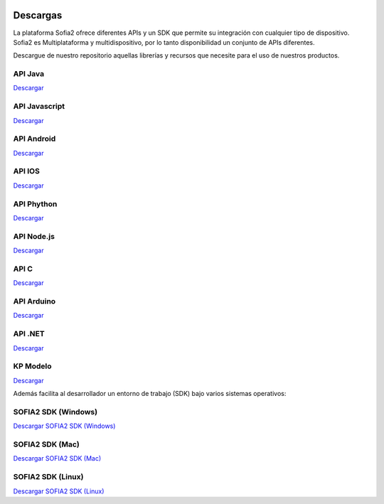 .. figure::  ./images/logo_sofia2_grande.png
 :align:   center
 
Descargas
=========
La plataforma Sofia2 ofrece diferentes APIs y un SDK que permite su integración con cualquier tipo de dispositivo.
Sofia2 es Multiplataforma y multidispositivo, por lo tanto disponibilidad un conjunto de APIs diferentes.

Descargue de nuestro repositorio aquellas librerías y recursos que necesite para el uso de nuestros productos.


API Java
--------
|descargar-mini| `Descargar <http://sofia2.org/apis/SOFIA2_API_JAVA/SOFIA2_API_JAVA.zip>`_

API Javascript
--------------
|descargar-mini| `Descargar <http://sofia2.org/apis/SOFIA2_API_JS/SOFIA2_API_JS.zip>`_

API Android
-----------
|descargar-mini| `Descargar <http://sofia2.org/apis/SOFIA2_API_ANDROID/SOFIA2_API_ANDROID.zip>`_

API IOS
-------
|descargar-mini| `Descargar <http://sofia2.org/apis/SOFIA2_API_IOS/SOFIA2_API_IOS.zip>`_

API Phython
-----------
|descargar-mini| `Descargar <http://sofia2.org/apis/SOFIA2_API_PYTHON/SOFIA2_API_PYTHON.zip>`_

API Node.js
-----------
|descargar-mini| `Descargar <http://sofia2.org/apis/SOFIA2_API_NODEJS/SOFIA2_API_NODEJS.zip>`_

API C
-----
|descargar-mini| `Descargar <http://sofia2.org/apis/SOFIA2_API_C/SOFIA2_API_C.zip>`_


API Arduino
-----------
|descargar-mini| `Descargar <http://sofia2.org/apis/SOFIA2_API_ARDUINO/SOFIA2_API_ARDUINO.zip>`_


API .NET
--------
|descargar-mini| `Descargar <http://sofia2.org/apis/SOFIA2_API_NET/SOFIA2_APINET.zip>`_

KP Modelo
---------
|descargar-mini| `Descargar <http://sofia2.org/sdk/SOFIA2_KP_MODELO.zip>`_






Además facilita al desarrollador un entorno de trabajo (SDK) bajo varios sistemas operativos:

SOFIA2 SDK (Windows)
-------------------
|descargar-windows|_ `Descargar SOFIA2 SDK (Windows) <http://sofia2.org/sdk/SOFIA2_SDK_WIN.zip>`_

SOFIA2 SDK (Mac)
----------------
|descargar-mac|_  `Descargar SOFIA2 SDK (Mac) <sofia2.org/sdk/SOFIA2_SDK_2.9_MAC.zip>`_

SOFIA2 SDK (Linux)
------------------
|descargar-linux|_ `Descargar SOFIA2 SDK (Linux) <http://sofia2.org/sdk/sofia2_sdk_linux.tar>`_



.. |descargar-mini| image:: ./images/mini-download.png
.. |descargar-windows| image:: ./images/downloads-windows.png
.. _descargar-windows: http://sofia2.org/sdk/SOFIA2_SDK_WIN.zip
.. |descargar-linux| image:: ./images/downloads-linux.png
.. _descargar-linux: http://sofia2.org/sdk/sofia2_sdk_linux.tar
.. |descargar-mac| image:: ./images/downloads-apple.png
.. _descargar-mac: http://sofia2.org/sdk/SOFIA2_SDK_2.9_MAC.zip

